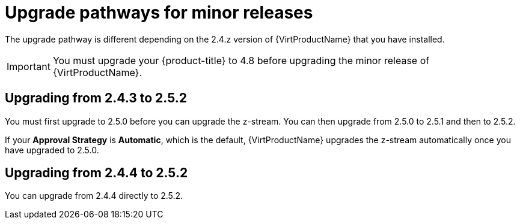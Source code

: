 // Module included in the following assemblies:
//
// * virt/upgrading-virt.adoc

[id="virt-upgrade-pathways_{context}"]
= Upgrade pathways for minor releases

The upgrade pathway is different depending on the 2.4.z version of {VirtProductName} that you have installed.

[IMPORTANT]
====
You must upgrade your {product-title} to 4.8 before upgrading the minor release of {VirtProductName}.
====

[id="virt-upgrade-pathways-2.4.3_{context}"]
== Upgrading from 2.4.3 to 2.5.2

You must first upgrade to 2.5.0 before you can upgrade the z-stream. You can then upgrade from 2.5.0 to 2.5.1 and then to 2.5.2.

If your *Approval Strategy* is *Automatic*, which is the default, {VirtProductName} upgrades the z-stream automatically once you have upgraded to 2.5.0.

[id="virt-upgrade-pathways-2.4.4_{context}"]
== Upgrading from 2.4.4 to 2.5.2

You can upgrade from 2.4.4 directly to 2.5.2.
